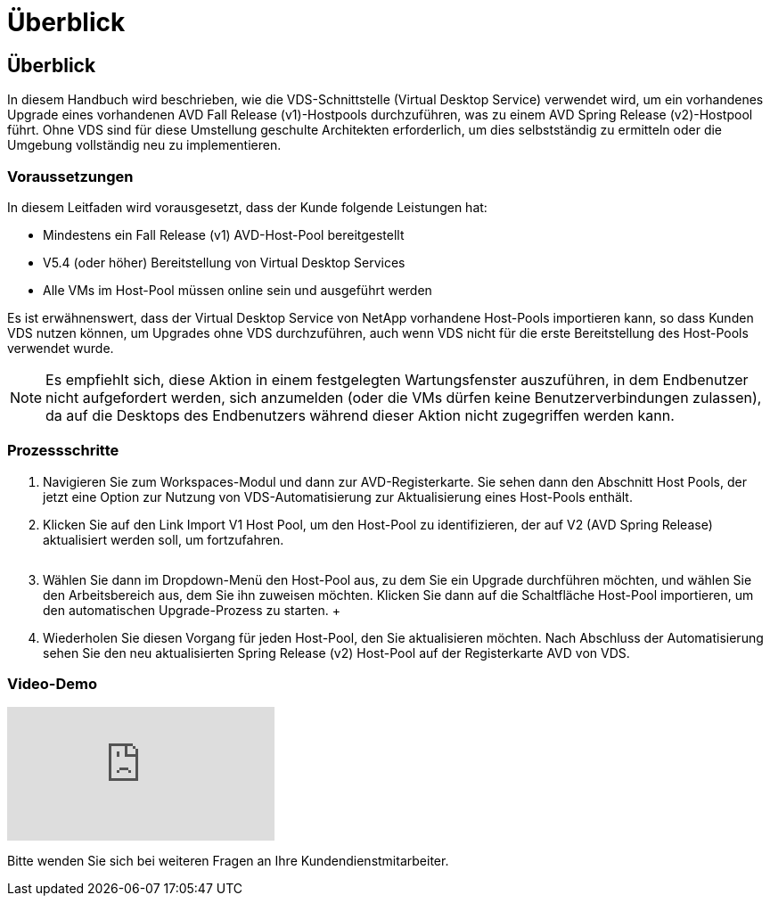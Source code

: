 = Überblick
:allow-uri-read: 




== Überblick

In diesem Handbuch wird beschrieben, wie die VDS-Schnittstelle (Virtual Desktop Service) verwendet wird, um ein vorhandenes Upgrade eines vorhandenen AVD Fall Release (v1)-Hostpools durchzuführen, was zu einem AVD Spring Release (v2)-Hostpool führt. Ohne VDS sind für diese Umstellung geschulte Architekten erforderlich, um dies selbstständig zu ermitteln oder die Umgebung vollständig neu zu implementieren.



=== Voraussetzungen

.In diesem Leitfaden wird vorausgesetzt, dass der Kunde folgende Leistungen hat:
* Mindestens ein Fall Release (v1) AVD-Host-Pool bereitgestellt
* V5.4 (oder höher) Bereitstellung von Virtual Desktop Services
* Alle VMs im Host-Pool müssen online sein und ausgeführt werden


Es ist erwähnenswert, dass der Virtual Desktop Service von NetApp vorhandene Host-Pools importieren kann, so dass Kunden VDS nutzen können, um Upgrades ohne VDS durchzuführen, auch wenn VDS nicht für die erste Bereitstellung des Host-Pools verwendet wurde.


NOTE: Es empfiehlt sich, diese Aktion in einem festgelegten Wartungsfenster auszuführen, in dem Endbenutzer nicht aufgefordert werden, sich anzumelden (oder die VMs dürfen keine Benutzerverbindungen zulassen), da auf die Desktops des Endbenutzers während dieser Aktion nicht zugegriffen werden kann.



=== Prozessschritte

. Navigieren Sie zum Workspaces-Modul und dann zur AVD-Registerkarte. Sie sehen dann den Abschnitt Host Pools, der jetzt eine Option zur Nutzung von VDS-Automatisierung zur Aktualisierung eines Host-Pools enthält.
. Klicken Sie auf den Link Import V1 Host Pool, um den Host-Pool zu identifizieren, der auf V2 (AVD Spring Release) aktualisiert werden soll, um fortzufahren.
+
image:upgrade1.png[""]

. Wählen Sie dann im Dropdown-Menü den Host-Pool aus, zu dem Sie ein Upgrade durchführen möchten, und wählen Sie den Arbeitsbereich aus, dem Sie ihn zuweisen möchten. Klicken Sie dann auf die Schaltfläche Host-Pool importieren, um den automatischen Upgrade-Prozess zu starten. +image:upgrade2.png[""]
. Wiederholen Sie diesen Vorgang für jeden Host-Pool, den Sie aktualisieren möchten. Nach Abschluss der Automatisierung sehen Sie den neu aktualisierten Spring Release (v2) Host-Pool auf der Registerkarte AVD von VDS.




=== Video-Demo

video::e4T_Ze6IlMo[youtube]
Bitte wenden Sie sich bei weiteren Fragen an Ihre Kundendienstmitarbeiter.
